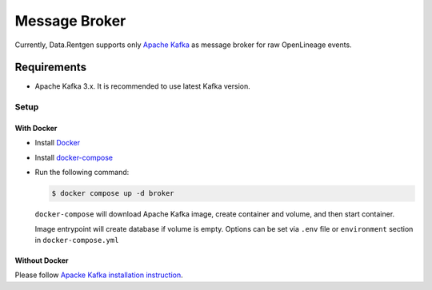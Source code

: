.. _message-broker:

Message Broker
==============

Currently, Data.Rentgen supports only `Apache Kafka <https://kafka.apache.org/>`_ as message broker for raw OpenLineage events.

Requirements
------------

* Apache Kafka 3.x. It is recommended to use latest Kafka version.

Setup
~~~~~

With Docker
^^^^^^^^^^^

* Install `Docker <https://docs.docker.com/engine/install/>`_
* Install `docker-compose <https://github.com/docker/compose/releases/>`_
* Run the following command:

  .. code:: console

      $ docker compose up -d broker

  ``docker-compose`` will download Apache Kafka image, create container and volume, and then start container.

  Image entrypoint will create database if volume is empty.
  Options can be set via ``.env`` file or ``environment`` section in ``docker-compose.yml``

  .. dropdown:: ``docker-compose.yml``

      .. literalinclude:: ../../../docker-compose.yml
          :emphasize-lines: 43-55,95

  .. dropdown:: ``.env.docker``

      .. literalinclude:: ../../../.env.docker
          :emphasize-lines: 7-20

Without Docker
^^^^^^^^^^^^^^

Please follow `Apacke Kafka installation instruction <https://kafka.apache.org/quickstart#quickstart_startserver>`_.
